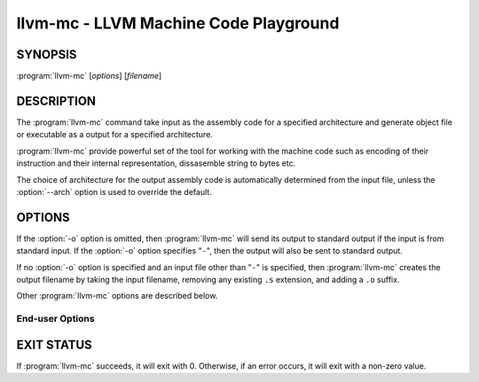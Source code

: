 llvm-mc - LLVM Machine Code Playground
======================================

.. program:: llvm-mc

SYNOPSIS
--------

:program:`llvm-mc` [*options*] [*filename*]

DESCRIPTION
-----------

The :program:`llvm-mc` command take input as the assembly code for a 
specified architecture and generate object file or executable as a output 
for a specified architecture. 

:program:`llvm-mc` provide powerful set of the tool for working with the machine code such 
as encoding of their instruction and their internal representation, dissasemble 
string to bytes etc. 

The choice of architecture for the output assembly code is automatically
determined from the input file, unless the :option:`--arch` option is used to
override the default.

OPTIONS
-------

If the :option:`-o` option is omitted, then :program:`llvm-mc` will send its output
to standard output if the input is from standard input.  If the :option:`-o`
option specifies "``-``", then the output will also be sent to standard output.

If no :option:`-o` option is specified and an input file other than "``-``" is
specified, then :program:`llvm-mc` creates the output filename by taking the input
filename, removing any existing ``.s`` extension, and adding a ``.o`` suffix.

Other :program:`llvm-mc` options are described below.

End-user Options
~~~~~~~~~~~~~~~~

.. option:: --help

 Display available options (--help-hidden for more).

.. option:: -o <filename>

 Use ``<filename>`` as the output filename. See the summary above for more
 details.

.. option:: --arch=<string>

 Target arch to assemble for, see -version for available targets. 

.. option:: --as-lex

 Apply the assemblers "lexer" to break the input into tokens and print each of them out. 
 This is intended to help develop and test an assembler implementation.

.. option:: --assemble

 Assemble assembly file (default), and print the result to assembly. 
 This is useful to design and test instruction parsers, and can be a useful tool when combined with other llvm-mc flags. 
 For example, this option may be useful to transcode assembly from different dialects, e.g. on Intel where you can use 
 -output-asm-variant=1 to translate from AT&T to Intel assembly syntax. 
 It can also be combined with --show-encoding to understand how instructions are encoded.

.. option:: --disassemble

 Parse a series of hex bytes, and print the result out as assembly syntax.



.. option:: --mdis

 Marked up disassembly of string of hex bytes.

.. option:: -g

 Generate DWARF debugging info for assembly source files.

.. option:: --large-code-model

 Create CFI directives that assume the code might be more than 2 GB.

.. option:: --main-file-name=<string>  
    
 Specify the name we should consider the input file.

 
.. option:: --masm-hexfloats
    
 Enable MASM-style hex float initializers (3F800000r).


.. option:: -mattr=a1,+a2,-a3,...
 Target specific attributes (-mattr=help for details).

.. option:: --mcpu=<cpu-name> 

 Target a specific cpu type (-mcpu=help for details).

.. option::   --triple=<string>  

 Target triple to assemble for, see -version for available targets.

.. option::  --split-dwarf-file=<filename> 

 DWO output filename.

.. option:: --show-inst-operands 

 Show instructions operands as parsed.

.. option:: --show-inst

 Show internal instruction representation.

.. option::  --show-encoding   

 Show instruction encodings.

.. option:: --save-temp-labels   

 Don't discard temporary labels.

.. option::   --relax-relocations  

 Emit R_X86_64_GOTPCRELX instead of R_X86_64_GOTPCREL.

.. option:: --print-imm-hex      

 Prefer hex format for immediate values.
 For example, on x86 targets --output-asm-variant=0 prints in AT&T syntax, and --output-asm-variant=1 prints in 
 Intel/MASM syntax.

.. option::  --preserve-comments 

 Preserve Comments in outputted assembly.

.. option:: --output-asm-variant=<uint>

 Syntax variant to use for output printing.


.. option:: --compress-debug-sections=[none|zlib|zstd]

 Choose DWARF debug sections compression.


EXIT STATUS
-----------

If :program:`llvm-mc` succeeds, it will exit with 0.  Otherwise, if an error
occurs, it will exit with a non-zero value.

